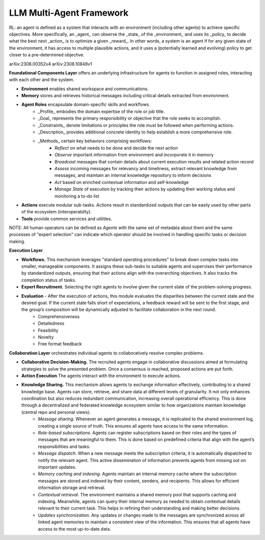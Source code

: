 LLM Multi-Agent Framework
=========================

RL: an agent is defined as a system that interacts with an environment (including other agents) to achieve specific objectives.
More specifically, an _agent_ can observe the _state_ of the _environment_ and uses its _policy_ to decide what the best next _action_ is to optimize a given _reward_.
In other words, a system is an agent if for any given state of the environment, it has access to multiple plausible actions, and it uses a (potentially learned and evolving) policy to get closer to a pre-determined objective.

arXiv:2308.00352v4
arXiv:2308.10848v1

**Foundational Components Layer** offers an underlying infrastructure for agents to function in assigned roles, interacting with each other and the system.

- **Environment** enables shared workspace and communications.
- **Memory** stores and retrieves historical messages including critical details extracted from environment.
- **Agent Roles** encapsulate domain-specific skills and workflows.
    - _Profile_ embodies the domain expertise of the role or job title.
    - _Goal_ represents the primary responsibility or objective that the role seeks to accomplish. 
    - _Constraints_ denote limitations or principles the role must be followed when performing actions.
    - _Description_ provides additional concrete identity to help establish a more comprehensive role.
    - _Methods_ certain key behaviors comprising workflows:
        - *Reflect* on what needs to be done and decide the next action
        - *Observe* important information from environment and incorporate it in memory 
        - *Broadcast* messages that contain details about current execution results and related action record
        - *Assess* incoming messages for relevancy and timeliness, extract relevant knowledge from messages, and maintain an internal knowledge repository to inform decisions
        - *Act* based on enriched contextual information and self-knowledge
        - *Manage State* of execution by tracking their actions by updating their working status and monitoring a to-do list
- **Actions** execute modular sub-tasks. Actions result in standardized outputs that can be easily used by other parts of the ecosystem (interoperabilty).
- **Tools** provide common services and utilities. 

NOTE: All human operators can be defined as `Agents` with the same set of metadata about them and the same processes of "expert selection" can indicate which operator should be involved in handling specific tasks or decision making.

**Execution Layer**

- **Workflows.** This mechanism leverages "standard operating procedures" to break down complex tasks into smaller, manageable components. It assigns these sub-tasks to suitable agents and supervises their performance by standardized outputs, ensuring that their actions align with the overarching objectives. It also tracks the completion status of tasks.
- **Expert Recruitment.** Selecting the right agents to involve given the current state of the problem-solving progress.
- **Evaluation** - After the execution of actions, this module evaluates the disparities between the current state and the desired goal. If the current state falls short of expectations, a feedback reward will be sent to the first stage, and the group’s composition will be dynamically adjusted to facilitate collaboration in the next round.
    - Comprehensiveness 
    - Detailedness
    - Feasibility
    - Novelty
    - Free format feedback  

**Collaboration Layer** orchestrates individual agents to collaboratively resolve complex problems.

- **Collaborative Decision-Making.** The recruited agents engage in collaborative discussions aimed at formulating strategies to solve the presented problem. Once a consensus is reached, proposed actions are put forth.
- **Action Execution** The agents interact with the environment to execute actions.
- **Knowledge Sharing.** This mechanism allows agents to exchange information effectively, contributing to a shared knowledge base. Agents can store, retrieve, and share data at different levels of granularity. It not only enhances coordination but also reduces redundant communication, increasing overall operational efficiency. This is done through a decentralized and federated knowledge ecosystem similar to how organizations maintain knowledge (central repo and personal views).
    - *Message sharing*. Whenever an agent generates a message, it is replicated to the shared environment log, creating a single source of truth.     This ensures all agents have access to the same information.
    - *Role-based subscriptions*. Agents can register subscriptions based on their roles and the types of messages that are meaningful to them. This is done based on predefined criteria that align with the agent’s responsibilities and tasks.
    - *Message dispatch*. When a new message meets the subscription criteria, it is automatically dispatched to notify the relevant agent. This active dissemination of information prevents agents from missing out on important updates.
    - *Memory caching and indexing*. Agents maintain an internal memory cache where the subscription messages are stored and indexed by their content, senders, and recipients. This allows for efficient information storage and retrieval.
    - *Contextual retrieval*. The environment maintains a shared memory pool that supports caching and indexing. Meanwhile, agents can query their internal memory as needed to obtain contextual details relevant to their current task. This helps in refining their understanding and making better decisions.
    - *Updates synchronization*. Any updates or changes made to the messages are synchronized across all linked agent memories to maintain a consistent view of the information. This ensures that all agents have access to the most up-to-date data.

